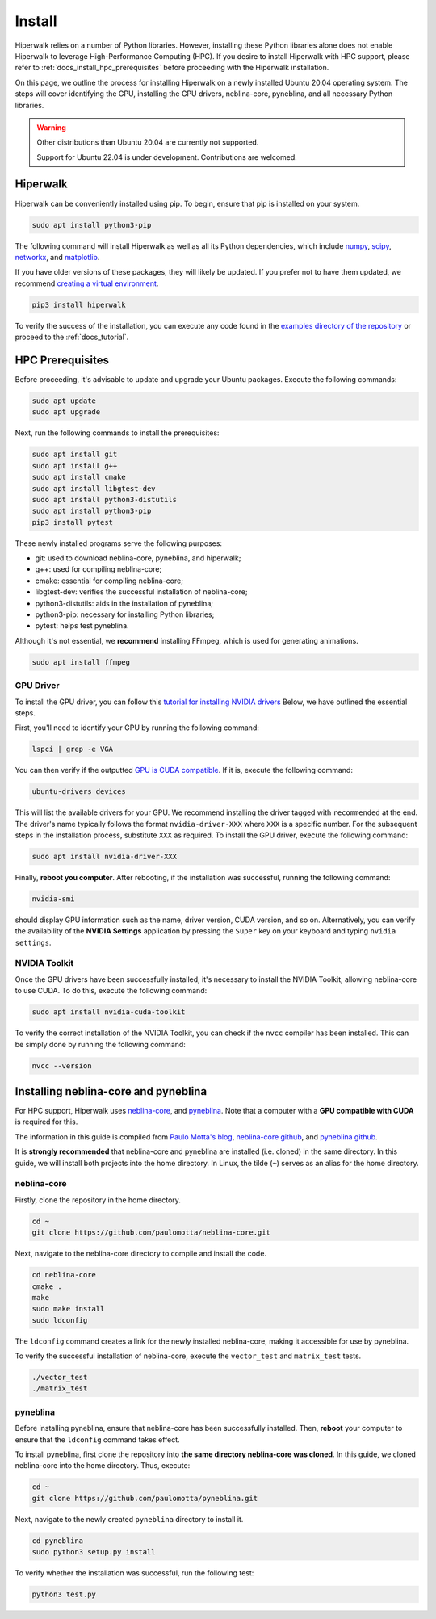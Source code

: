 =======
Install
=======

Hiperwalk relies on a number of Python libraries. 
However, installing these Python libraries alone does not enable 
Hiperwalk to leverage High-Performance Computing (HPC). 
If you desire to install Hiperwalk with HPC support, please refer
to :ref:`docs_install_hpc_prerequisites` before proceeding 
with the Hiperwalk installation.

On this page, we outline the process for installing Hiperwalk on 
a newly installed Ubuntu 20.04 operating system. The steps will 
cover identifying the GPU, installing the GPU drivers, 
neblina-core, pyneblina, and all necessary Python libraries.

.. warning::

   Other distributions than Ubuntu 20.04 are currently not supported.

   Support for Ubuntu 22.04 is under development.
   Contributions are welcomed.

.. _docs_install_hiperwalk:

Hiperwalk
=========

Hiperwalk can be conveniently installed using pip. 
To begin, ensure that pip is installed on your system.

.. code-block:: shell

   sudo apt install python3-pip

The following command will install Hiperwalk as well as all its 
Python dependencies, which include
`numpy <https://numpy.org/>`_,
`scipy <https://scipy.org/>`_,
`networkx <https://networkx.org/>`_, and
`matplotlib <https://matplotlib.org/>`_.

.. warning::

If you have older versions of these packages, they will likely be 
updated. If you prefer not to have them updated, we recommend 
`creating a virtual environment 
<https://docs.python.org/3/library/venv.html>`_.   

.. code-block:: shell

   pip3 install hiperwalk

To verify the success of the installation, 
you can execute any code found in the
`examples directory of the repository
<https://`https://github.com/hiperwalk/hiperwalk/tree/2.0.x/examples>`_
or proceed to the :ref:`docs_tutorial`.

.. _docs_install_hpc_prerequisites:

HPC Prerequisites
=================

Before proceeding, it's advisable to update and upgrade your 
Ubuntu packages. Execute the following commands:

.. code-block:: shell

   sudo apt update
   sudo apt upgrade

   
Next, run the following commands to install the prerequisites:

.. code-block:: shell

   sudo apt install git
   sudo apt install g++
   sudo apt install cmake
   sudo apt install libgtest-dev
   sudo apt install python3-distutils
   sudo apt install python3-pip
   pip3 install pytest


These newly installed programs serve the following purposes:

* git: used to download neblina-core, pyneblina, and hiperwalk;
* g++: used for compiling neblina-core;
* cmake: essential for compiling neblina-core;
* libgtest-dev: verifies the successful installation of neblina-core;
* python3-distutils: aids in the installation of pyneblina;
* python3-pip: necessary for installing Python libraries;
* pytest: helps test pyneblina.

Although it's not essential, we **recommend** installing FFmpeg, 
which is used for generating animations.

.. code-block:: shell

   sudo apt install ffmpeg

GPU Driver
----------

To install the GPU driver, you can follow this
`tutorial for installing NVIDIA drivers <https://www.linuxcapable.com/install-nvidia-drivers-on-ubuntu-linux/>`_
Below, we have outlined the essential steps.

First, you'll need to identify your GPU by running the following command:

.. code-block:: shell

   lspci | grep -e VGA

You can then verify if the outputted
`GPU is CUDA compatible <https://developer.nvidia.com/cuda-gpus>`_.
If it is, execute the following command:

.. code-block:: shell

   ubuntu-drivers devices

This will list the available drivers for your GPU. We recommend 
installing the driver tagged with ``recommended`` at the end.
The driver's name typically follows the format ``nvidia-driver-XXX``
where ``XXX`` is a specific number.
For the subsequent steps in the installation process, substitute ``XXX`` 
as required. To install the GPU driver, execute the following command:

.. code-block:: shell

   sudo apt install nvidia-driver-XXX

Finally, **reboot you computer**.
After rebooting, if the installation was successful, 
running the following command:

.. code-block::

   nvidia-smi

should display GPU information such as the name, driver version, 
CUDA version, and so on. Alternatively, you can verify the 
availability of the **NVIDIA Settings** application by
pressing the ``Super`` key on your keyboard and 
typing ``nvidia settings``.

NVIDIA Toolkit
--------------

Once the GPU drivers have been successfully installed, it's 
necessary to install the NVIDIA Toolkit, allowing neblina-core 
to use CUDA. To do this, execute the following command:

.. code-block:: shell

   sudo apt install nvidia-cuda-toolkit

To verify the correct installation of the NVIDIA Toolkit, 
you can check if the ``nvcc`` compiler has been installed. 
This can be simply done by running the following command:

.. code-block:: shell

   nvcc --version


Installing neblina-core and pyneblina
=====================================

For HPC support,
Hiperwalk uses 
`neblina-core <https://github.com/paulomotta/neblina-core>`_,
and `pyneblina <https://github.com/paulomotta/pyneblina>`_.
Note that a computer with a **GPU compatible with CUDA** is required
for this.

The information in this guide is compiled from
`Paulo Motta's blog <https://paulomotta.pro.br/wp/2021/05/01/pyneblina-and-neblina-core/>`_,
`neblina-core github <https://github.com/paulomotta/neblina-core>`_,
and `pyneblina github <https://github.com/paulomotta/pyneblina>`_.

It is **strongly recommended** that neblina-core and pyneblina
are installed (i.e. cloned) in the same directory.
In this guide, we will install both projects into the home directory.
In Linux, the tilde (``~``) serves as an alias for the home directory.

neblina-core
------------

Firstly, clone the repository in the home directory.

.. code-block:: shell

   cd ~
   git clone https://github.com/paulomotta/neblina-core.git

Next, navigate to the neblina-core directory to compile and 
install the code.

.. code-block:: shell

   cd neblina-core
   cmake .
   make
   sudo make install
   sudo ldconfig

The ``ldconfig`` command creates a link for the newly installed neblina-core,
making it accessible for use by pyneblina.

To verify the successful installation of neblina-core,
execute the ``vector_test`` and ``matrix_test`` tests.

.. code-block:: shell

   ./vector_test
   ./matrix_test

pyneblina
---------

Before installing pyneblina,
ensure that neblina-core has been successfully installed.
Then, **reboot** your computer
to ensure that the ``ldconfig`` command takes effect.

To install pyneblina, first clone the repository into
**the same directory neblina-core was cloned**.
In this guide, we cloned neblina-core into the home directory.
Thus, execute:

.. code-block:: shell

   cd ~
   git clone https://github.com/paulomotta/pyneblina.git

Next, navigate to the newly created ``pyneblina`` directory to install it.

.. code-block:: shell

   cd pyneblina
   sudo python3 setup.py install

To verify whether the installation was successful, run the following test:

.. code-block:: shell

   python3 test.py

